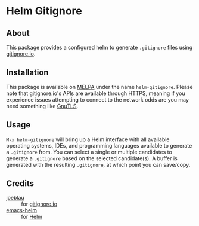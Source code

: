 [[./media/screenshot.png]]

* Helm Gitignore
** About
This package provides a configured helm to generate =.gitignore= files using [[https://www.gitignore.io/][gitignore.io]].
** Installation
This package is available on [[http://melpa.org/][MELPA]] under the name =helm-gitignore=. Please note that gitignore.io's APIs are available through HTTPS, meaning if you experience issues attempting to connect to the network odds are you may need something like [[http://gnutls.org/][GnuTLS]].
** Usage
=M-x helm-gitignore= will bring up a Helm interface with all available operating systems, IDEs, and programming languages available to generate a =.gitignore= from. You can select a single or multiple candidates to generate a =.gitignore= based on the selected candidate(s). A buffer is generated with the resulting =.gitignore=, at which point you can save/copy.
** Credits
- [[https://github.com/joeblau][joeblau]] :: for [[https://www.gitignore.io/][gitignore.io]]
- [[https://github.com/emacs-helm][emacs-helm]] :: for [[https://emacs-helm.github.io/helm/][Helm]]
